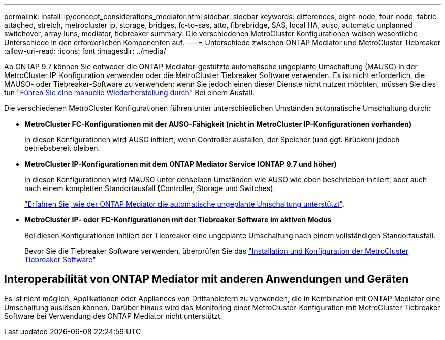 ---
permalink: install-ip/concept_considerations_mediator.html 
sidebar: sidebar 
keywords: differences, eight-node, four-node, fabric-attached, stretch, metrocluster ip, storage, bridges, fc-to-sas, atto, fibrebridge, SAS, local HA, auso, automatic unplanned switchover, array luns, mediator, tiebreaker 
summary: Die verschiedenen MetroCluster Konfigurationen weisen wesentliche Unterschiede in den erforderlichen Komponenten auf. 
---
= Unterschiede zwischen ONTAP Mediator und MetroCluster Tiebreaker
:allow-uri-read: 
:icons: font
:imagesdir: ../media/


[role="lead"]
Ab ONTAP 9.7 können Sie entweder die ONTAP Mediator-gestützte automatische ungeplante Umschaltung (MAUSO) in der MetroCluster IP-Konfiguration verwenden oder die MetroCluster Tiebreaker Software verwenden. Es ist nicht erforderlich, die MAUSO- oder Tiebreaker-Software zu verwenden; wenn Sie jedoch einen dieser Dienste nicht nutzen möchten, müssen Sie dies tun link:../disaster-recovery/concept_dr_workflow.html["Führen Sie eine manuelle Wiederherstellung durch"] Bei einem Ausfall.

Die verschiedenen MetroCluster Konfigurationen führen unter unterschiedlichen Umständen automatische Umschaltung durch:

* *MetroCluster FC-Konfigurationen mit der AUSO-Fähigkeit (nicht in MetroCluster IP-Konfigurationen vorhanden)*
+
In diesen Konfigurationen wird AUSO initiiert, wenn Controller ausfallen, der Speicher (und ggf. Brücken) jedoch betriebsbereit bleiben.

* *MetroCluster IP-Konfigurationen mit dem ONTAP Mediator Service (ONTAP 9.7 und höher)*
+
In diesen Konfigurationen wird MAUSO unter denselben Umständen wie AUSO wie oben beschrieben initiiert, aber auch nach einem kompletten Standortausfall (Controller, Storage und Switches).

+
link:concept-ontap-mediator-supports-automatic-unplanned-switchover.html["Erfahren Sie, wie der ONTAP Mediator die automatische ungeplante Umschaltung unterstützt"].

* *MetroCluster IP- oder FC-Konfigurationen mit der Tiebreaker Software im aktiven Modus*
+
Bei diesen Konfigurationen initiiert der Tiebreaker eine ungeplante Umschaltung nach einem vollständigen Standortausfall.

+
Bevor Sie die Tiebreaker Software verwenden, überprüfen Sie das link:../tiebreaker/concept_overview_of_the_tiebreaker_software.html["Installation und Konfiguration der MetroCluster Tiebreaker Software"]





== Interoperabilität von ONTAP Mediator mit anderen Anwendungen und Geräten

Es ist nicht möglich, Applikationen oder Appliances von Drittanbietern zu verwenden, die in Kombination mit ONTAP Mediator eine Umschaltung auslösen können. Darüber hinaus wird das Monitoring einer MetroCluster-Konfiguration mit MetroCluster Tiebreaker Software bei Verwendung des ONTAP Mediator nicht unterstützt.
